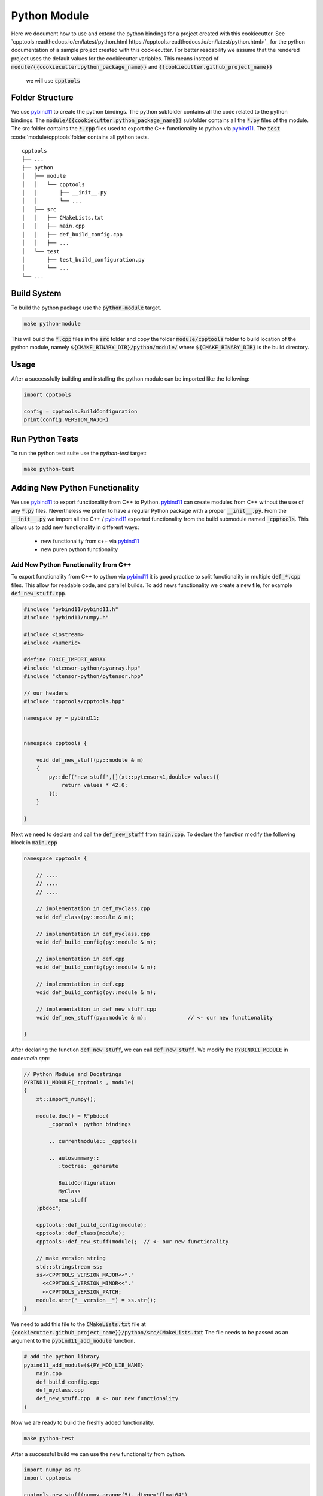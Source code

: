 

Python Module
=================

Here we document how to use and extend the python bindings for a project created with this cookiecutter.
See `cpptools.readthedocs.io/en/latest/python.html https://cpptools.readthedocs.io/en/latest/python.html>`_
for the python documentation of a sample project created with this cookiecutter.
For better readability we assume that the rendered project uses the default values
for the cookiecutter variables.
This means instead of :code:`module/{{cookiecutter.python_package_name}}` and :code:`{{cookiecutter.github_project_name}}`
 we will use :code:`cpptools`

Folder Structure
**********************

We use pybind11_ to create the python bindings.
The python subfolder contains all the code related 
to the python bindings.
The :code:`module/{{cookiecutter.python_package_name}}` subfolder contains all the :code:`*.py` files of the module.
The src folder contains the :code:`*.cpp` files used to export the C++ functionality to python via pybind11_. 
The :code:`test` :code:`module/cpptools`folder contains all python tests.

::

    cpptools
    ├── ...
    ├── python          
    │   ├── module
    │   │   └── cpptools
    │   │       ├── __init__.py
    │   │       └── ...
    │   ├── src
    │   │   ├── CMakeLists.txt
    │   │   ├── main.cpp
    │   │   ├── def_build_config.cpp
    │   │   ├── ...
    │   └── test
    │       ├── test_build_configuration.py
    │       └── ...
    └── ...





Build System
**********************

To build the python package use the :code:`python-module` target.

.. code-block:: shell

    make python-module

This will build the :code:`*.cpp` files in the :code:`src` folder and copy the folder :code:`module/cpptools` folder to build location of the python module, namely :code:`${CMAKE_BINARY_DIR}/python/module/` where :code:`${CMAKE_BINARY_DIR}` is the  build directory.


Usage
**********************

After a successfully building and installing the python module can be
imported like the following:

.. code-block:: python

    import cpptools

    config = cpptools.BuildConfiguration
    print(config.VERSION_MAJOR)



Run Python Tests
********************************************

To run the python test suite use the `python-test` target:

.. code-block:: shell

    make python-test



Adding New Python Functionality
********************************************

We use pybind11_ to export functionality from C++ to Python.
pybind11_ can create modules from C++ without the use of any :code:`*.py` files.
Nevertheless we prefer to have a regular Python package with a proper :code:`__init__.py`. From the :code:`__init__.py` we import all the C++ / pybind11_ exported functionality from the build submodule named :code:`_cpptools`.
This allows us to add new functionality in different ways:
    * new functionality from c++ via pybind11_
    * new puren python functionality

Add New Python Functionality from C++
^^^^^^^^^^^^^^^^^^^^^^^^^^^^^^^^^^^^^^^
To export functionality from C++ to python via pybind11_ it is 
good practice to split functionality in multiple  :code:`def_*.cpp` files.
This allow for readable code, and parallel builds.
To add news functionality we create a new file, for example :code:`def_new_stuff.cpp`.


.. code-block:: cpp

    #include "pybind11/pybind11.h"
    #include "pybind11/numpy.h"

    #include <iostream>
    #include <numeric>

    #define FORCE_IMPORT_ARRAY
    #include "xtensor-python/pyarray.hpp"
    #include "xtensor-python/pytensor.hpp"

    // our headers
    #include "cpptools/cpptools.hpp"

    namespace py = pybind11;


    namespace cpptools {

        void def_new_stuff(py::module & m)
        {
            py::def('new_stuff',[](xt::pytensor<1,double> values){
                return values * 42.0;
            });
        }

    }

Next we need to declare and call the :code:`def_new_stuff` from :code:`main.cpp`.
To declare the function modify the following block in :code:`main.cpp`

.. code-block:: cpp

    namespace cpptools {

        // ....
        // ....
        // ....

        // implementation in def_myclass.cpp
        void def_class(py::module & m);

        // implementation in def_myclass.cpp
        void def_build_config(py::module & m);

        // implementation in def.cpp
        void def_build_config(py::module & m);

        // implementation in def.cpp
        void def_build_config(py::module & m);

        // implementation in def_new_stuff.cpp     
        void def_new_stuff(py::module & m);             // <- our new functionality

    }

After declaring the function  :code:`def_new_stuff`, we can call  :code:`def_new_stuff`. We modify the :code:`PYBIND11_MODULE` in
code:`main.cpp`:


.. code-block:: cpp

    // Python Module and Docstrings
    PYBIND11_MODULE(_cpptools , module)
    {
        xt::import_numpy();

        module.doc() = R"pbdoc(
            _cpptools  python bindings

            .. currentmodule:: _cpptools 

            .. autosummary::
               :toctree: _generate

               BuildConfiguration
               MyClass
               new_stuff
        )pbdoc";

        cpptools::def_build_config(module);
        cpptools::def_class(module);
        cpptools::def_new_stuff(module);  // <- our new functionality

        // make version string
        std::stringstream ss;
        ss<<CPPTOOLS_VERSION_MAJOR<<"."
          <<CPPTOOLS_VERSION_MINOR<<"."
          <<CPPTOOLS_VERSION_PATCH;
        module.attr("__version__") = ss.str();
    }


We need to add this file to the :code:`CMakeLists.txt` file at 
:code:`{cookiecutter.github_project_name}}/python/src/CMakeLists.txt`
The file needs to be passed as an argument to the :code:`pybind11_add_module` function.

.. code-block:: cmake
        
    # add the python library
    pybind11_add_module(${PY_MOD_LIB_NAME}  
        main.cpp
        def_build_config.cpp
        def_myclass.cpp
        def_new_stuff.cpp  # <- our new functionality
    )



Now we are ready to build the freshly added functionality.

.. code-block:: shell

    make python-test


After a successful build we can use the new functionality from python.


.. code-block:: python

    import numpy as np
    import cpptools

    cpptools.new_stuff(numpy.arange(5), dtype='float64')



Add New Pure Python Functionality
^^^^^^^^^^^^^^^^^^^^^^^^^^^^^^^^^^^^^^^
To add new pure Python functionality,
just add the desired function / classes to 
a new :code:`*.py` file and put this file to the 
:code:`module/cpptools` subfolder.
After adding the new file, cmake needs to be rerun since we copy the content :code:`module/cpptools` during the build process.




Adding New Python Tests
********************************************

We use pytest_ as python test framework.
To add new tests, just add new :code:`test_*.py` files
to the test subfolder.
To run the actual test use the :code:`python-test` target

.. code-block:: shell

    make python-test


.. _pybind11: https://github.com/pybind/pybind11
.. _pytest: https://docs.pytest.org/en/latest/